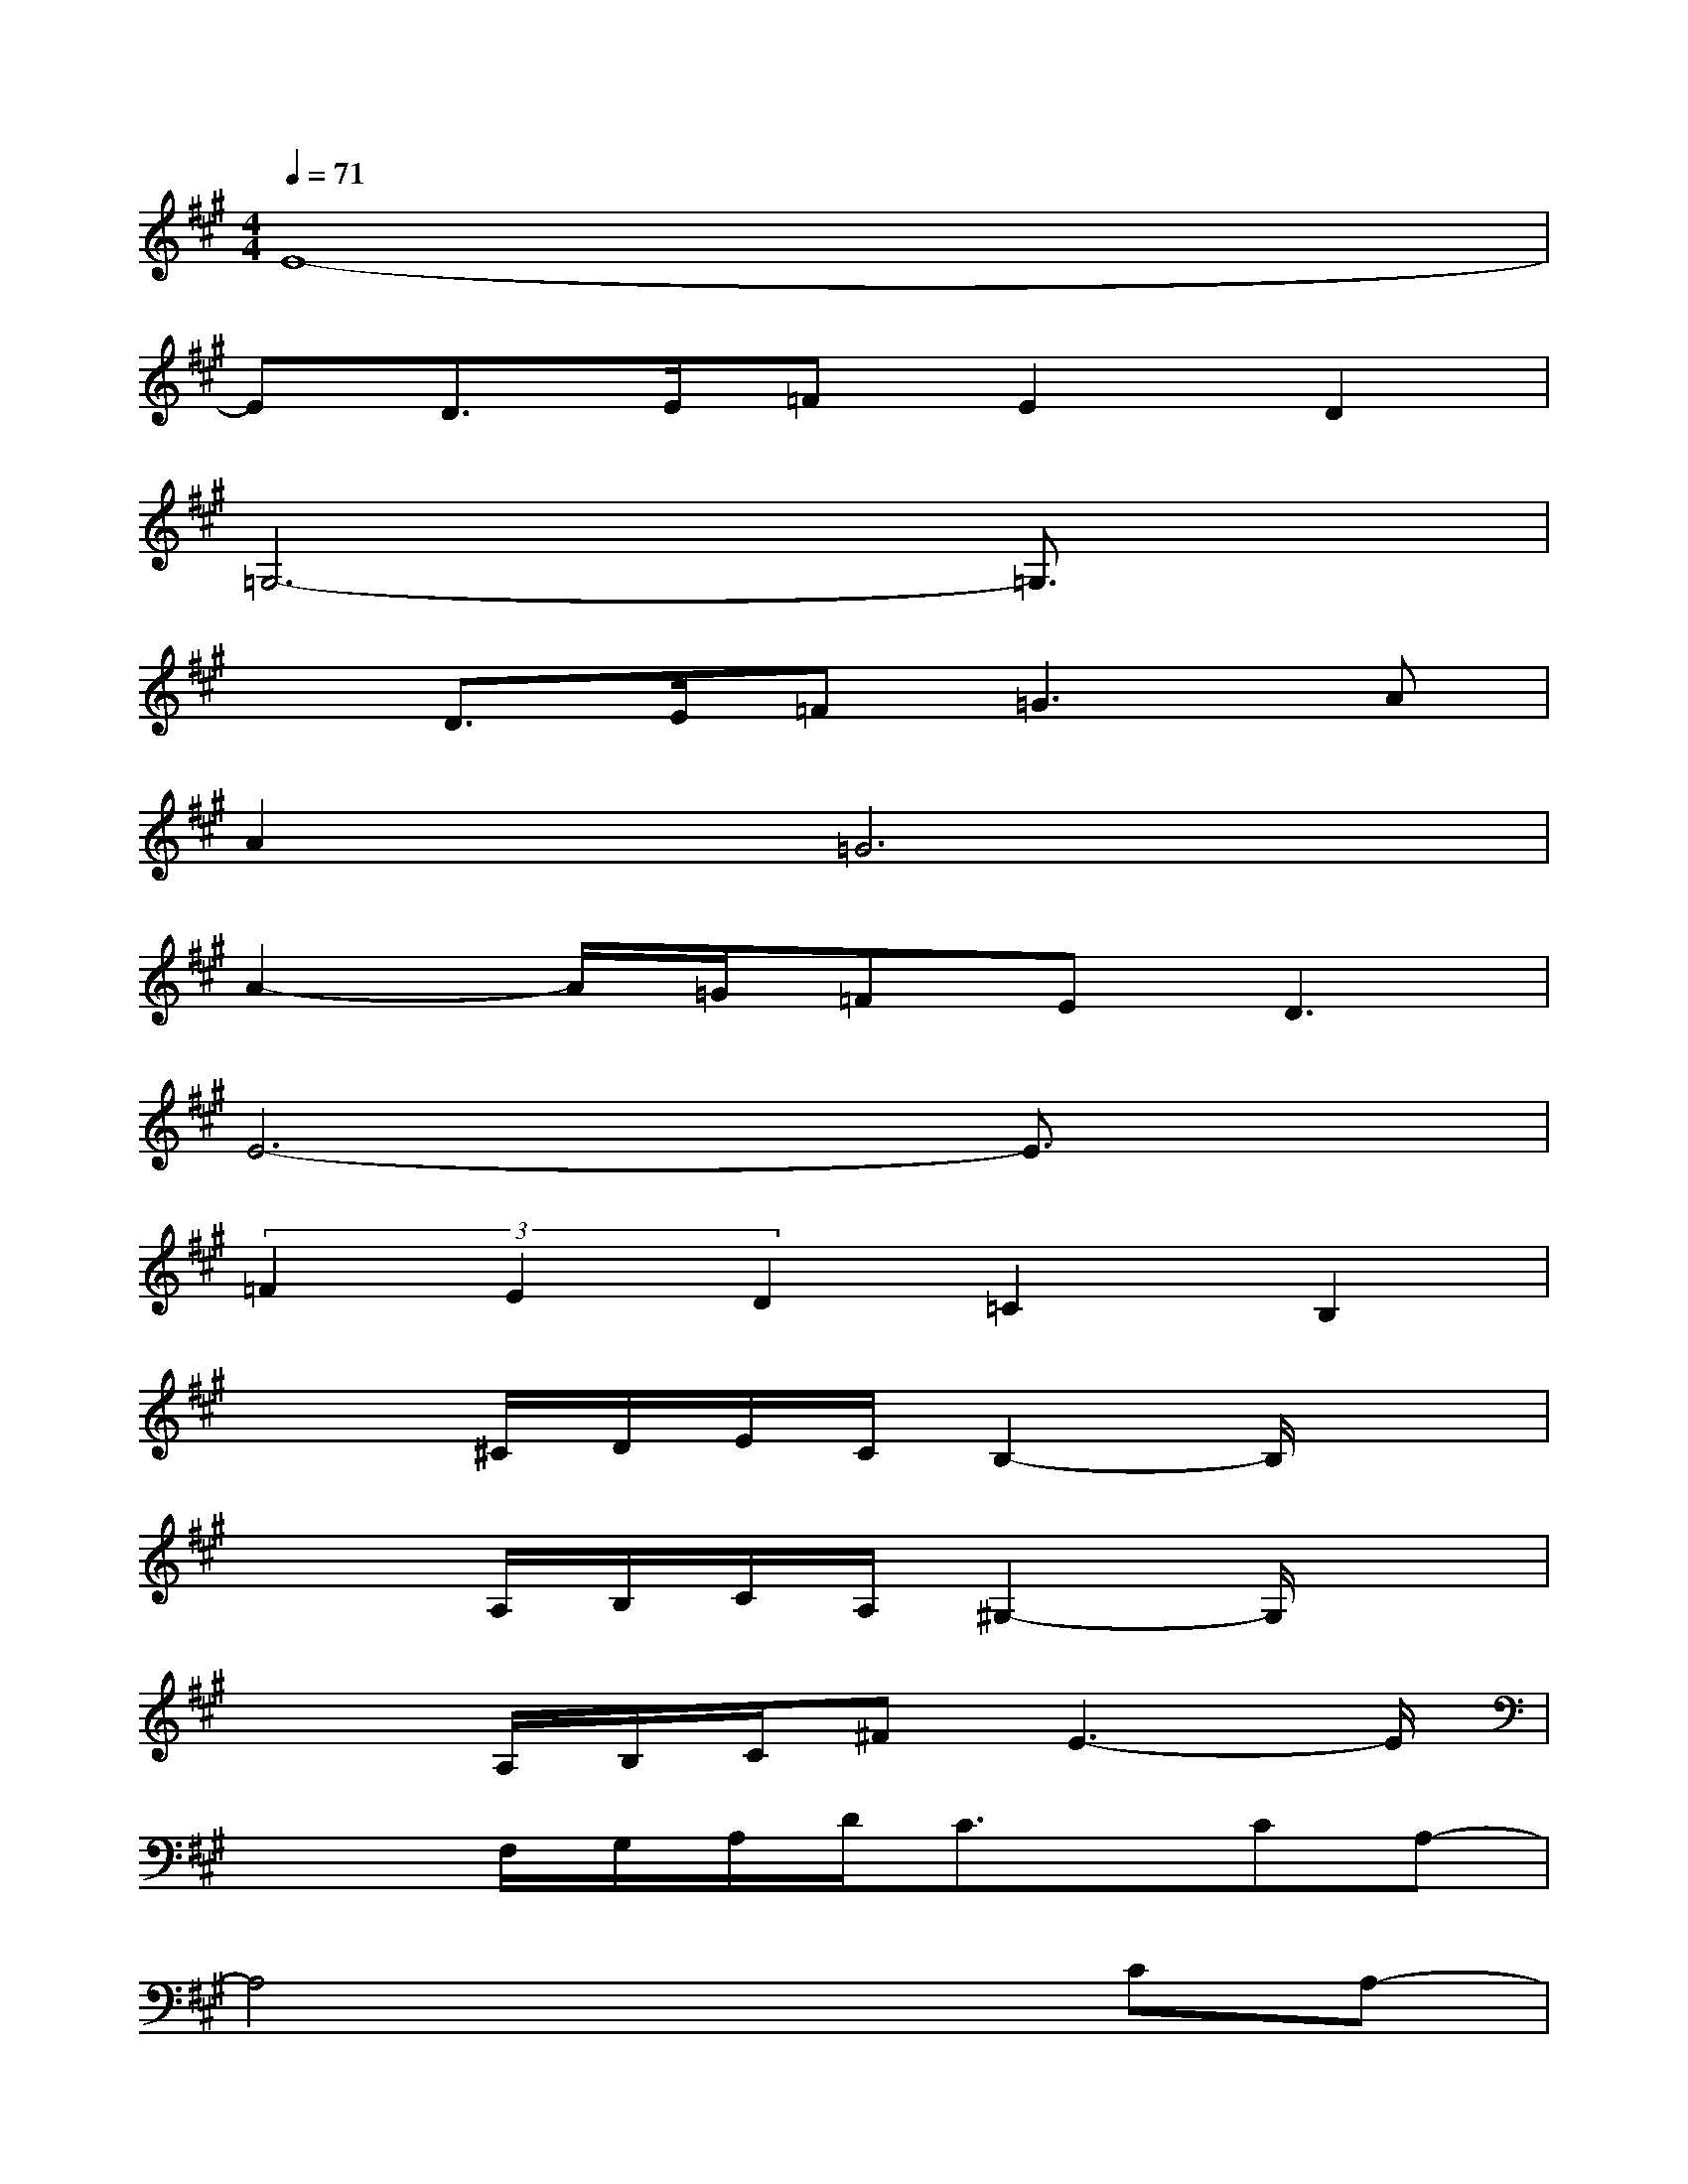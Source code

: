 X:1
T:
M:4/4
L:1/8
Q:1/4=71
K:A%3sharps
V:1
E8-|
ED>E=FE2D2|
=G,6-=G,3/2x/2|
xD>E=F=G2>A2|
A4<=G4|
A2-A/2=G/2=FE2<D2|
E6-E3/2x/2|
(3=F2E2D2=C2B,2|
x2^C/2D/2E/2C/2B,2-B,/2x3/2|
x2A,/2B,/2C/2A,/2^G,2-G,/2x3/2|
x2A,/2B,/2C/2^FE3-E/2|
x2F,/2G,/2A,/2D/2C3/2x/2CA,-|
A,4x2CA,-|
A,3-A,/2x3x/2A,/2G,/2|
A,E,2A,/2G,/2A,E,2A,/2G,/2|
A,B,CD2<C2C/2B,/2